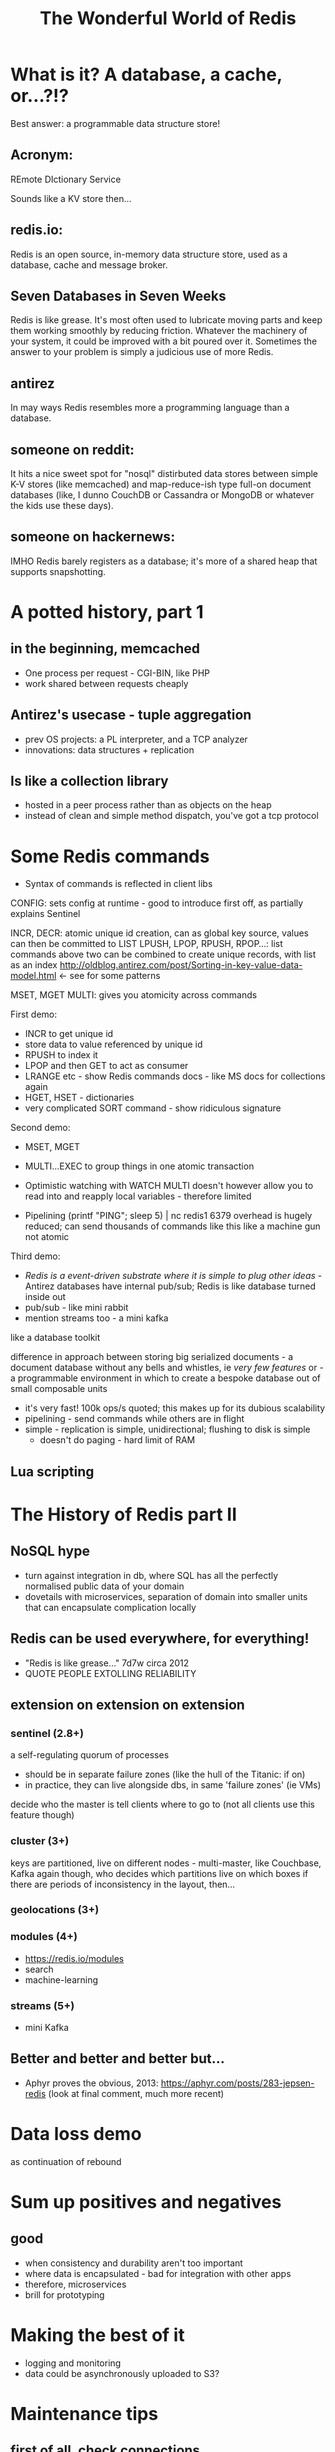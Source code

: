 #+OPTIONS: num:nil toc:nil
#+OPTIONS: reveal_history:t
#+Title: The Wonderful World of Redis
  
* What is it? A database, a cache, or...?!?
  
#+BEGIN_NOTES
Best answer: a programmable data structure store!
#+END_NOTES


** Acronym:
REmote DIctionary Service
#+BEGIN_NOTES
Sounds like a KV store then...
#+END_NOTES
** redis.io:
Redis is an open source, in-memory data structure store, used as a database, cache and message broker.

** Seven Databases in Seven Weeks
Redis is like grease. It's most often used to lubricate moving parts and keep them working smoothly by reducing friction. Whatever the machinery of your system, it could be improved with a bit poured over it. Sometimes the answer to your problem is simply a judicious use of more Redis.

** antirez
In may ways Redis resembles more a programming language than a database.  

** someone on reddit:
It hits a nice sweet spot for "nosql" distirbuted data stores between simple K-V stores (like memcached) and map-reduce-ish type full-on document databases (like, I dunno CouchDB or Cassandra or MongoDB or whatever the kids use these days).

** someone on hackernews:
IMHO Redis barely registers as a database; it's more of a shared heap that supports snapshotting.


* A potted history, part 1
** in the beginning, memcached
- One process per request - CGI-BIN, like PHP
- work shared between requests cheaply

** Antirez's usecase - tuple aggregation
- prev OS projects: a PL interpreter, and a TCP analyzer
- innovations: data structures + replication

** Is like a collection library
- hosted in a peer process rather than as objects on the heap
- instead of clean and simple method dispatch, you've got a tcp protocol
    
* Some Redis commands
- Syntax of commands is reflected in client libs

CONFIG: sets config at runtime - good to introduce first off, as partially explains Sentinel

INCR, DECR: atomic unique id creation, can as global key source, values can then be committed to LIST
LPUSH, LPOP, RPUSH, RPOP...: list commands 
above two can be combined to create unique records, with list as an index
http://oldblog.antirez.com/post/Sorting-in-key-value-data-model.html <- see for some patterns


MSET, MGET
MULTI: gives you atomicity across commands


First demo:
  - INCR to get unique id
  - store data to value referenced by unique id
  - RPUSH to index it
  - LPOP and then GET to act as consumer
  - LRANGE etc - show Redis commands docs - like MS docs for collections again
  - HGET, HSET - dictionaries
  - very complicated SORT command - show ridiculous signature

Second demo:
  - MSET, MGET
  - MULTI...EXEC to group things in one atomic transaction
  - Optimistic watching with WATCH
    MULTI doesn't however allow you to read into and reapply local variables - therefore limited

    
  - Pipelining
    (printf "PING\r\nPING\r\nPING\r\nPING\r\nPING"; sleep 5) | nc redis1 6379
    overhead is hugely reduced; can send thousands of commands like this
    like a machine gun
    not atomic

Third demo:
  - /Redis is a event-driven substrate where it is simple to plug other ideas/ - Antirez
    databases have internal pub/sub; Redis is like database turned inside out
  - pub/sub - like mini rabbit
  - mention streams too - a mini kafka


like a database toolkit


difference in approach between storing big serialized documents - a document database without any bells and whistles, ie /very few features/
or - a programmable environment in which to create a bespoke database out of small composable units

- it's very fast! 100k ops/s quoted; this makes up for its dubious scalability
- pipelining - send commands while others are in flight
- simple - replication is simple, unidirectional; flushing to disk is simple
  - doesn't do paging - hard limit of RAM

** Lua scripting

* The History of Redis part II
** NoSQL hype
- turn against integration in db, where SQL has all the perfectly normalised public data of your domain
- dovetails with microservices, separation of domain into smaller units that can encapsulate complication locally
** Redis can be used everywhere, for everything!
- "Redis is like grease..." 7d7w circa 2012
- QUOTE PEOPLE EXTOLLING RELIABILITY
** extension on extension on extension
*** sentinel (2.8+)
a self-regulating quorum of processes
- should be in separate failure zones (like the hull of the Titanic: if on)
- in practice, they can live alongside dbs, in same 'failure zones' (ie VMs)
 
decide who the master is
tell clients where to go to (not all clients use this feature though)

*** cluster (3+)
keys are partitioned, live on different nodes - multi-master, like Couchbase, Kafka
again though, who decides which partitions live on which boxes
if there are periods of inconsistency in the layout, then...

*** geolocations (3+)

*** modules (4+)
- https://redis.io/modules
- search
- machine-learning
  
*** streams (5+)
- mini Kafka

** Better and better and better but...
- Aphyr proves the obvious, 2013: https://aphyr.com/posts/283-jepsen-redis
  (look at final comment, much more recent)

* Data loss demo
as continuation of rebound





* Sum up positives and negatives
** good
- when consistency and durability aren't too important
- where data is encapsulated - bad for integration with other apps
- therefore, microservices
- brill for prototyping
  

* Making the best of it
- logging and monitoring
- data could be asynchronously uploaded to S3?

  
* Maintenance tips
** first of all, check connections
** from the network, from the client, from the server
** tcp connection exhaustion
** logging
** look at infos on both sentinels and servers
** check masters and slaves

      


* Some Redis Facts
** voted most loved database in the Stack Overflow Developer Survey in 2017 and 2018
** is single-threaded
#+BEGIN_NOTES
- like Node, of course
#+END_NOTES
** optimized for speed rather than RAM
** faster writing than reading
#+BEGIN_NOTES
- this implies something about its durability guarantees - ie, when you write, can it really be persisted?
- suits the original use-case of aggregation
#+END_NOTES
** originally, used OS fork() to do snapshotting to files
** AOF was added
  
   



** master->slave async replication



** again, as if it's actually a programming environment
  
** single-threaded, good for consistency
*** kinda like Node
**** concurrent by default, model is simplified by being general
*** the OS is parallelizing loads of stuff underneath
it's just being orchestrated by a single thread

so, how does this fit with Redis being fast? surely Redis'd be faster and *more available* if more threads were used
but - it means it just passes over to the OS as fast as possible

and how can it be atomic unless it locks keys? well - it must ensure keys are only accessed one at a time


  
** extensions via C (or anything with C bindings)

** Lua scripting ftw
*** all is atomic, transactional
*** script can live in client code
*** show RedisEntityLogs as example
*** predeclare keys so it fetches em upfront

